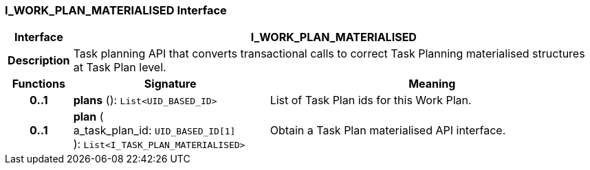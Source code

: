 === I_WORK_PLAN_MATERIALISED Interface

[cols="^1,3,5"]
|===
h|*Interface*
2+^h|*I_WORK_PLAN_MATERIALISED*

h|*Description*
2+a|Task planning API that converts transactional calls to correct Task Planning materialised structures at Task Plan level.

h|*Functions*
^h|*Signature*
^h|*Meaning*

h|*0..1*
|*plans* (): `List<UID_BASED_ID>`
a|List of Task Plan ids for this Work Plan.

h|*0..1*
|*plan* ( +
a_task_plan_id: `UID_BASED_ID[1]` +
): `List<I_TASK_PLAN_MATERIALISED>`
a|Obtain a Task Plan materialised API interface.
|===
